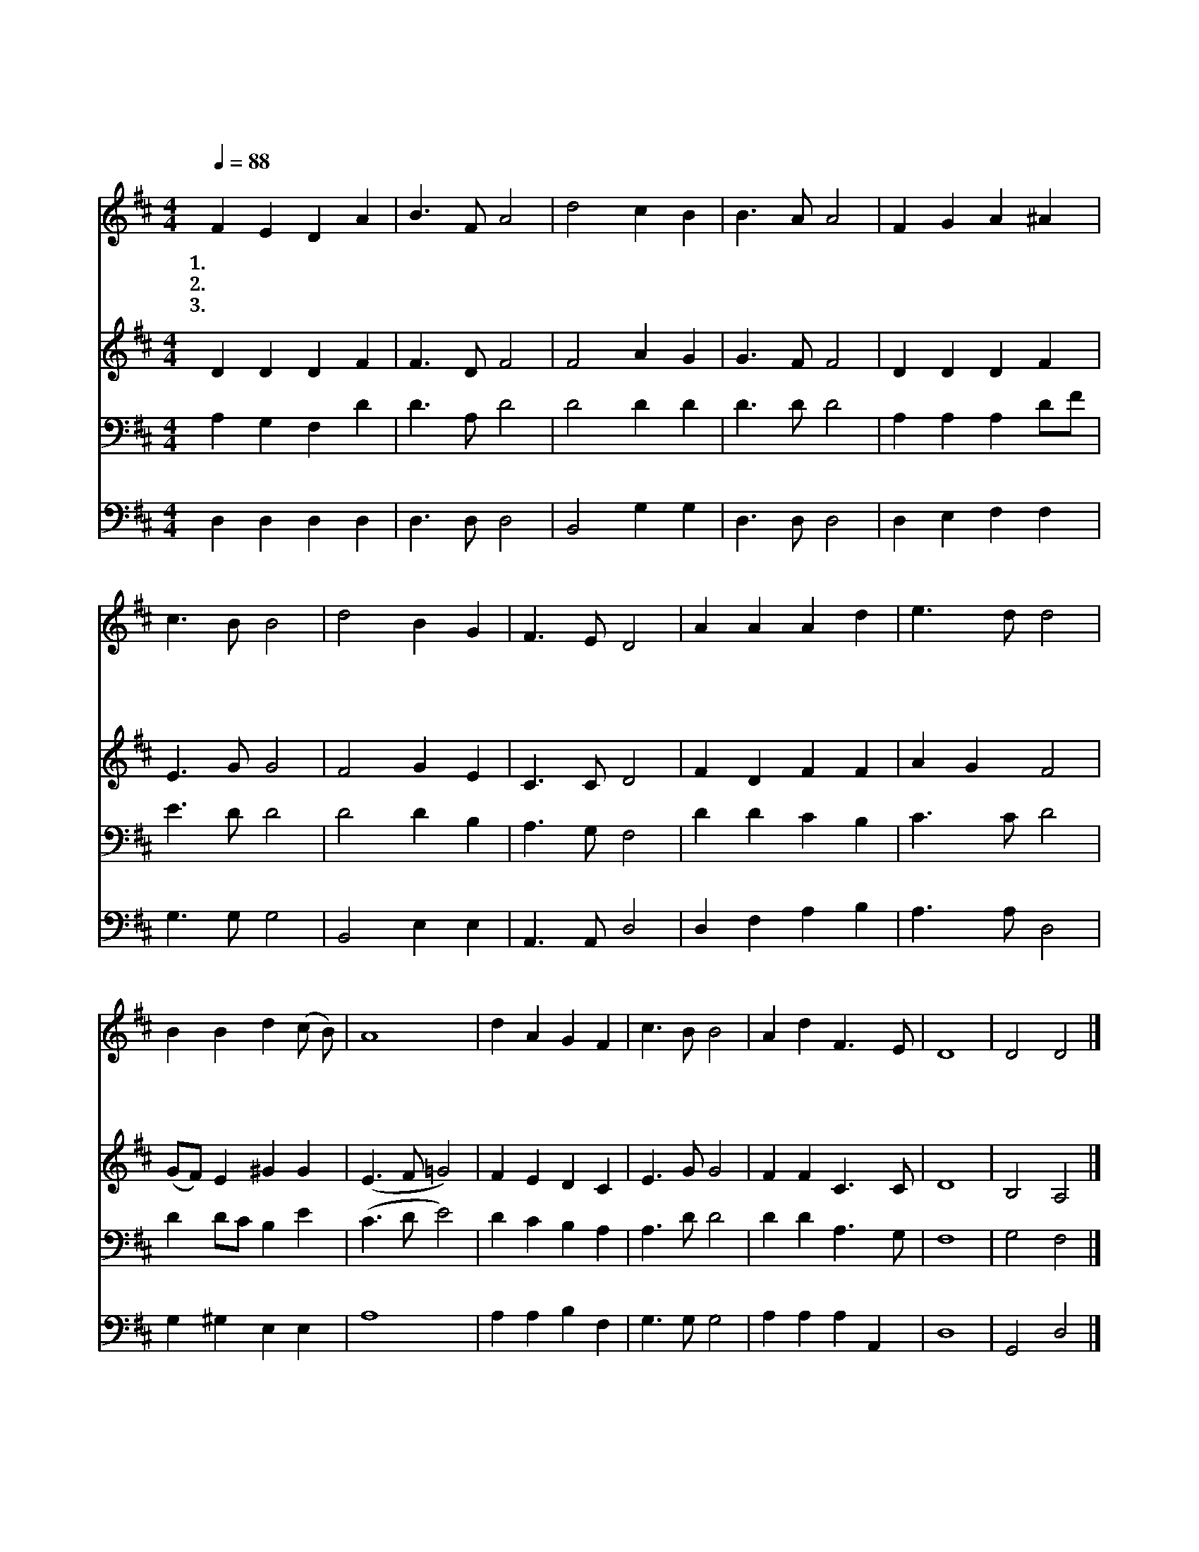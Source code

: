 X:16
T:은혜로신하나님우리하나님
Z:한병기사, 공석준곡
Z:[nwc보물창고]http://cafe.daum.net/nwc1
Z:박기형
%%score 1 2 3 4
L:1/4
Q:1/4=88
M:4/4
I:linebreak $
K:D
V:1 treble
V:2 treble
V:3 bass
L:1/8
V:4 bass
V:1
"^보통으로" F E D A | B3/2 F/ A2 | d2 c B | B3/2 A/ A2 | F G A ^A | c3/2 B/ B2 | d2 B G | F3/2 E/ D2 | %8
w: 1.은 혜 로 신|하 나 님|우 리 주|하 나 님|우 주 만 물|만 들 고|우 리 를|택 하 여|
w: 2.하 나 님 의|독 생 자|우 리 주|예 수 님|우 리 들 의|모 든 죄|다 씻 기|위 하 여|
w: 3.약 속 대 로|임 하 신|보 혜 사|성 령 님|충 만 하 게|하 시 어|기 쁨 을|주 시 고|
 A A A d | e3/2 d/ d2 | B B d (c/ B/) | A4 | d A G F | c3/2 B/ B2 | A d F3/2 E/ | D4 | D2 D2 |] %17
w: 사 랑 하 는|자 녀 로|삼 아 주 신 *|것|그 은 혜 가|고 마 워|찬 양 합 니|다||
w: 이 세 상 에|오 셔 서|십 자 가 지 *|신|그 큰 사 랑|그 은 혜|찬 양 합 니|다||
w: 구 원 받 은|확 신 을|주 신 사 랑 *|에|감 사 하 며|찬 송 을|드 리 옵 니|다|아 멘|
V:2
 D D D F | F3/2 D/ F2 | F2 A G | G3/2 F/ F2 | D D D F | E3/2 G/ G2 | F2 G E | C3/2 C/ D2 | %8
 F D F F | A G F2 | (G/F/) E ^G G | (E3/2 F/ =G2) | F E D C | E3/2 G/ G2 | F F C3/2 C/ | D4 | %16
 B,2 A,2 |] %17
V:3
 A,2 G,2 F,2 D2 | D3 A, D4 | D4 D2 D2 | D3 D D4 | A,2 A,2 A,2 DF | E3 D D4 | D4 D2 B,2 | %7
 A,3 G, F,4 | D2 D2 C2 B,2 | C3 C D4 | D2 DC B,2 E2 | (C3 D E4) | D2 C2 B,2 A,2 | A,3 D D4 | %14
 D2 D2 A,3 G, | F,8 | G,4 F,4 |] %17
V:4
 D, D, D, D, | D,3/2 D,/ D,2 | B,,2 G, G, | D,3/2 D,/ D,2 | D, E, F, F, | G,3/2 G,/ G,2 | %6
 B,,2 E, E, | A,,3/2 A,,/ D,2 | D, F, A, B, | A,3/2 A,/ D,2 | G, ^G, E, E, | A,4 | A, A, B, F, | %13
 G,3/2 G,/ G,2 | A, A, A, A,, | D,4 | G,,2 D,2 |] %17
